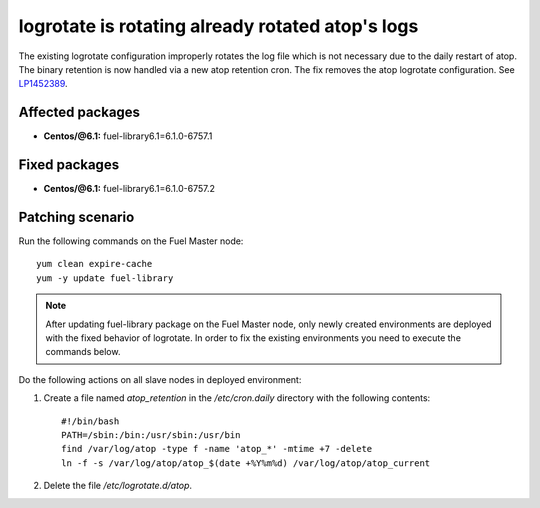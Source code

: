 .. _mos61mu-1452389:

logrotate is rotating already rotated atop's logs
=================================================

The existing logrotate configuration improperly rotates the log
file which is not necessary due to the daily restart of atop. The
binary retention is now handled via a new atop retention cron.
The fix removes the atop logrotate configuration.
See `LP1452389 <https://bugs.launchpad.net/bugs/1452389>`_.

Affected packages
-----------------
* **Centos/@6.1:** fuel-library6.1=6.1.0-6757.1

Fixed packages
--------------
* **Centos/@6.1:** fuel-library6.1=6.1.0-6757.2

Patching scenario
-----------------

Run the following commands on the Fuel Master node::

        yum clean expire-cache
        yum -y update fuel-library

.. note:: After updating fuel-library package on the Fuel Master node, only
   newly created environments are deployed with the fixed behavior of logrotate.
   In order to fix the existing environments you need to execute the commands below.

Do the following actions on all slave nodes in deployed environment:

#. Create a file named `atop_retention` in the `/etc/cron.daily`
   directory with the following contents::

    #!/bin/bash
    PATH=/sbin:/bin:/usr/sbin:/usr/bin
    find /var/log/atop -type f -name 'atop_*' -mtime +7 -delete
    ln -f -s /var/log/atop/atop_$(date +%Y%m%d) /var/log/atop/atop_current

#. Delete the file `/etc/logrotate.d/atop`.
